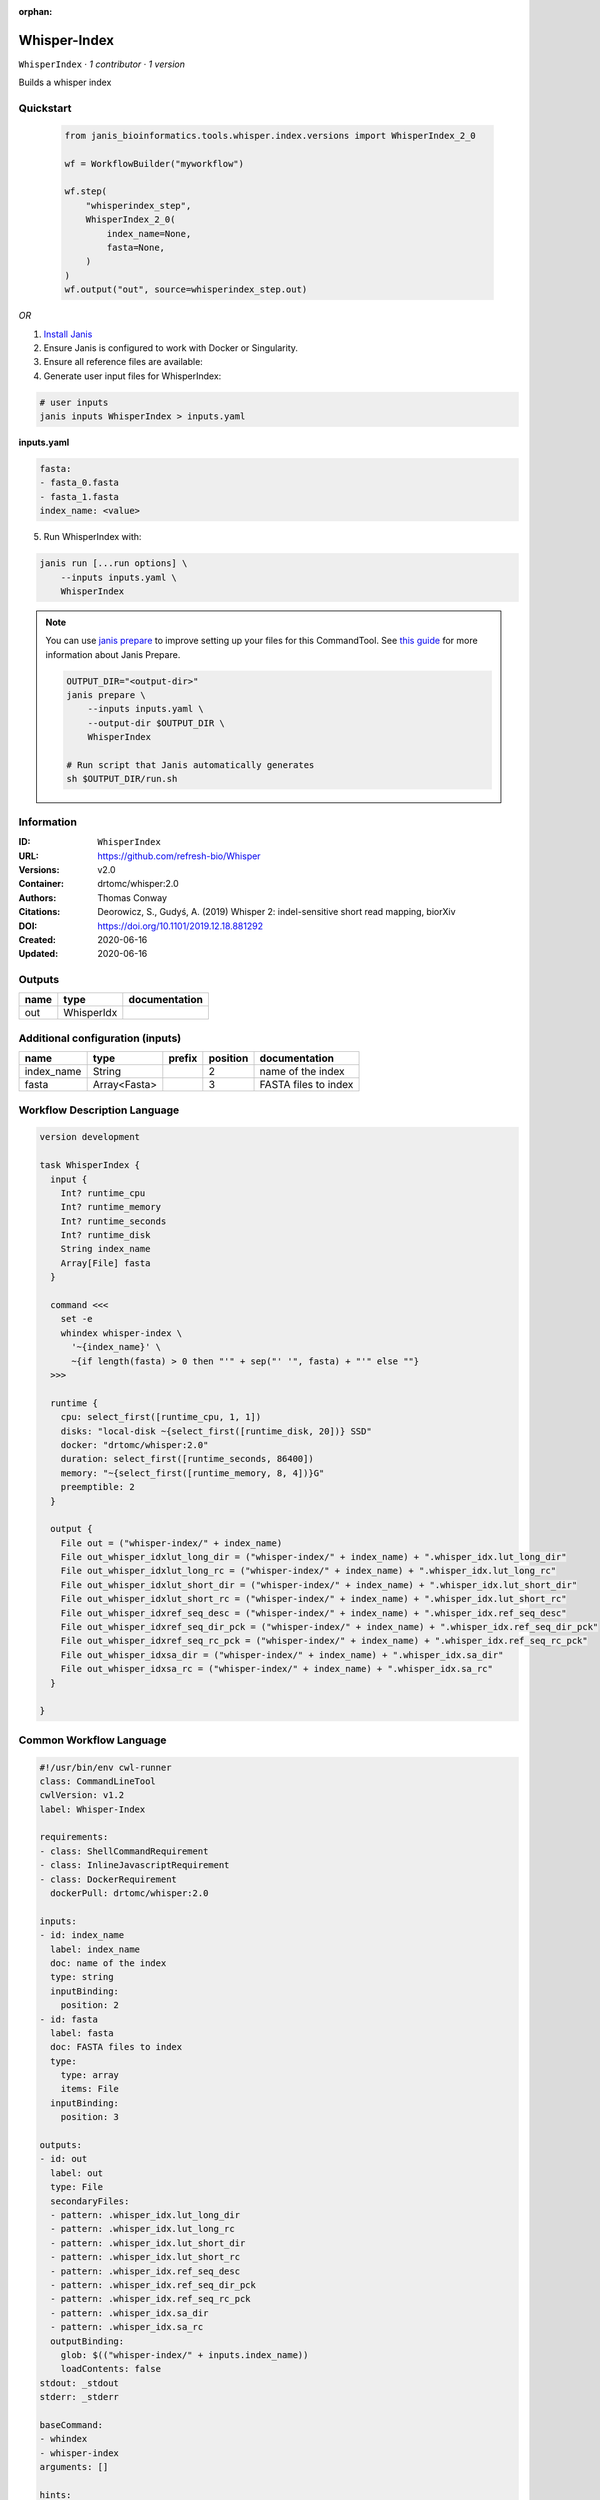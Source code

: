 :orphan:

Whisper-Index
============================

``WhisperIndex`` · *1 contributor · 1 version*

Builds a whisper index


Quickstart
-----------

    .. code-block:: python

       from janis_bioinformatics.tools.whisper.index.versions import WhisperIndex_2_0

       wf = WorkflowBuilder("myworkflow")

       wf.step(
           "whisperindex_step",
           WhisperIndex_2_0(
               index_name=None,
               fasta=None,
           )
       )
       wf.output("out", source=whisperindex_step.out)
    

*OR*

1. `Install Janis </tutorials/tutorial0.html>`_

2. Ensure Janis is configured to work with Docker or Singularity.

3. Ensure all reference files are available:

4. Generate user input files for WhisperIndex:

.. code-block:: bash

   # user inputs
   janis inputs WhisperIndex > inputs.yaml



**inputs.yaml**

.. code-block:: yaml

       fasta:
       - fasta_0.fasta
       - fasta_1.fasta
       index_name: <value>




5. Run WhisperIndex with:

.. code-block:: bash

   janis run [...run options] \
       --inputs inputs.yaml \
       WhisperIndex

.. note::

   You can use `janis prepare <https://janis.readthedocs.io/en/latest/references/prepare.html>`_ to improve setting up your files for this CommandTool. See `this guide <https://janis.readthedocs.io/en/latest/references/prepare.html>`_ for more information about Janis Prepare.

   .. code-block:: text

      OUTPUT_DIR="<output-dir>"
      janis prepare \
          --inputs inputs.yaml \
          --output-dir $OUTPUT_DIR \
          WhisperIndex

      # Run script that Janis automatically generates
      sh $OUTPUT_DIR/run.sh











Information
------------

:ID: ``WhisperIndex``
:URL: `https://github.com/refresh-bio/Whisper <https://github.com/refresh-bio/Whisper>`_
:Versions: v2.0
:Container: drtomc/whisper:2.0
:Authors: Thomas Conway
:Citations: Deorowicz, S., Gudyś, A. (2019) Whisper 2: indel-sensitive short read mapping, biorXiv
:DOI: https://doi.org/10.1101/2019.12.18.881292
:Created: 2020-06-16
:Updated: 2020-06-16


Outputs
-----------

======  ==========  ===============
name    type        documentation
======  ==========  ===============
out     WhisperIdx
======  ==========  ===============


Additional configuration (inputs)
---------------------------------

==========  ============  ========  ==========  ====================
name        type          prefix      position  documentation
==========  ============  ========  ==========  ====================
index_name  String                           2  name of the index
fasta       Array<Fasta>                     3  FASTA files to index
==========  ============  ========  ==========  ====================

Workflow Description Language
------------------------------

.. code-block:: text

   version development

   task WhisperIndex {
     input {
       Int? runtime_cpu
       Int? runtime_memory
       Int? runtime_seconds
       Int? runtime_disk
       String index_name
       Array[File] fasta
     }

     command <<<
       set -e
       whindex whisper-index \
         '~{index_name}' \
         ~{if length(fasta) > 0 then "'" + sep("' '", fasta) + "'" else ""}
     >>>

     runtime {
       cpu: select_first([runtime_cpu, 1, 1])
       disks: "local-disk ~{select_first([runtime_disk, 20])} SSD"
       docker: "drtomc/whisper:2.0"
       duration: select_first([runtime_seconds, 86400])
       memory: "~{select_first([runtime_memory, 8, 4])}G"
       preemptible: 2
     }

     output {
       File out = ("whisper-index/" + index_name)
       File out_whisper_idxlut_long_dir = ("whisper-index/" + index_name) + ".whisper_idx.lut_long_dir"
       File out_whisper_idxlut_long_rc = ("whisper-index/" + index_name) + ".whisper_idx.lut_long_rc"
       File out_whisper_idxlut_short_dir = ("whisper-index/" + index_name) + ".whisper_idx.lut_short_dir"
       File out_whisper_idxlut_short_rc = ("whisper-index/" + index_name) + ".whisper_idx.lut_short_rc"
       File out_whisper_idxref_seq_desc = ("whisper-index/" + index_name) + ".whisper_idx.ref_seq_desc"
       File out_whisper_idxref_seq_dir_pck = ("whisper-index/" + index_name) + ".whisper_idx.ref_seq_dir_pck"
       File out_whisper_idxref_seq_rc_pck = ("whisper-index/" + index_name) + ".whisper_idx.ref_seq_rc_pck"
       File out_whisper_idxsa_dir = ("whisper-index/" + index_name) + ".whisper_idx.sa_dir"
       File out_whisper_idxsa_rc = ("whisper-index/" + index_name) + ".whisper_idx.sa_rc"
     }

   }

Common Workflow Language
-------------------------

.. code-block:: text

   #!/usr/bin/env cwl-runner
   class: CommandLineTool
   cwlVersion: v1.2
   label: Whisper-Index

   requirements:
   - class: ShellCommandRequirement
   - class: InlineJavascriptRequirement
   - class: DockerRequirement
     dockerPull: drtomc/whisper:2.0

   inputs:
   - id: index_name
     label: index_name
     doc: name of the index
     type: string
     inputBinding:
       position: 2
   - id: fasta
     label: fasta
     doc: FASTA files to index
     type:
       type: array
       items: File
     inputBinding:
       position: 3

   outputs:
   - id: out
     label: out
     type: File
     secondaryFiles:
     - pattern: .whisper_idx.lut_long_dir
     - pattern: .whisper_idx.lut_long_rc
     - pattern: .whisper_idx.lut_short_dir
     - pattern: .whisper_idx.lut_short_rc
     - pattern: .whisper_idx.ref_seq_desc
     - pattern: .whisper_idx.ref_seq_dir_pck
     - pattern: .whisper_idx.ref_seq_rc_pck
     - pattern: .whisper_idx.sa_dir
     - pattern: .whisper_idx.sa_rc
     outputBinding:
       glob: $(("whisper-index/" + inputs.index_name))
       loadContents: false
   stdout: _stdout
   stderr: _stderr

   baseCommand:
   - whindex
   - whisper-index
   arguments: []

   hints:
   - class: ToolTimeLimit
     timelimit: |-
       $([inputs.runtime_seconds, 86400].filter(function (inner) { return inner != null })[0])
   id: WhisperIndex


